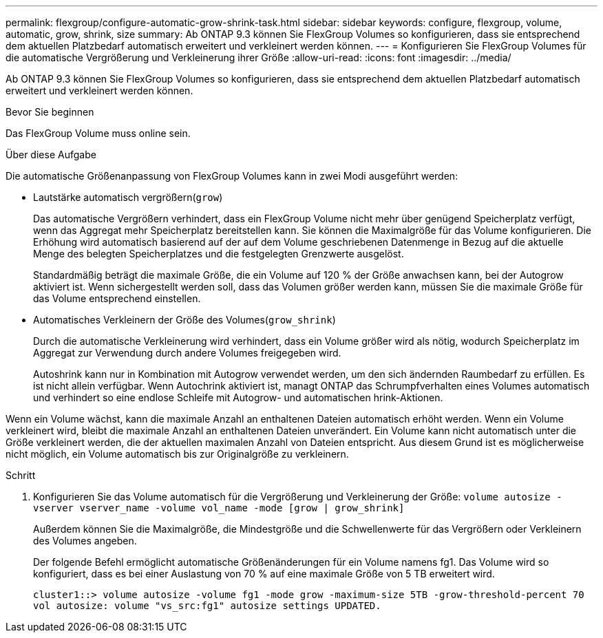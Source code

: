 ---
permalink: flexgroup/configure-automatic-grow-shrink-task.html 
sidebar: sidebar 
keywords: configure, flexgroup, volume, automatic, grow, shrink, size 
summary: Ab ONTAP 9.3 können Sie FlexGroup Volumes so konfigurieren, dass sie entsprechend dem aktuellen Platzbedarf automatisch erweitert und verkleinert werden können. 
---
= Konfigurieren Sie FlexGroup Volumes für die automatische Vergrößerung und Verkleinerung ihrer Größe
:allow-uri-read: 
:icons: font
:imagesdir: ../media/


[role="lead"]
Ab ONTAP 9.3 können Sie FlexGroup Volumes so konfigurieren, dass sie entsprechend dem aktuellen Platzbedarf automatisch erweitert und verkleinert werden können.

.Bevor Sie beginnen
Das FlexGroup Volume muss online sein.

.Über diese Aufgabe
Die automatische Größenanpassung von FlexGroup Volumes kann in zwei Modi ausgeführt werden:

* Lautstärke automatisch vergrößern(`grow`)
+
Das automatische Vergrößern verhindert, dass ein FlexGroup Volume nicht mehr über genügend Speicherplatz verfügt, wenn das Aggregat mehr Speicherplatz bereitstellen kann. Sie können die Maximalgröße für das Volume konfigurieren. Die Erhöhung wird automatisch basierend auf der auf dem Volume geschriebenen Datenmenge in Bezug auf die aktuelle Menge des belegten Speicherplatzes und die festgelegten Grenzwerte ausgelöst.

+
Standardmäßig beträgt die maximale Größe, die ein Volume auf 120 % der Größe anwachsen kann, bei der Autogrow aktiviert ist. Wenn sichergestellt werden soll, dass das Volumen größer werden kann, müssen Sie die maximale Größe für das Volume entsprechend einstellen.

* Automatisches Verkleinern der Größe des Volumes(`grow_shrink`)
+
Durch die automatische Verkleinerung wird verhindert, dass ein Volume größer wird als nötig, wodurch Speicherplatz im Aggregat zur Verwendung durch andere Volumes freigegeben wird.

+
Autoshrink kann nur in Kombination mit Autogrow verwendet werden, um den sich ändernden Raumbedarf zu erfüllen. Es ist nicht allein verfügbar. Wenn Autochrink aktiviert ist, managt ONTAP das Schrumpfverhalten eines Volumes automatisch und verhindert so eine endlose Schleife mit Autogrow- und automatischen hrink-Aktionen.



Wenn ein Volume wächst, kann die maximale Anzahl an enthaltenen Dateien automatisch erhöht werden. Wenn ein Volume verkleinert wird, bleibt die maximale Anzahl an enthaltenen Dateien unverändert. Ein Volume kann nicht automatisch unter die Größe verkleinert werden, die der aktuellen maximalen Anzahl von Dateien entspricht. Aus diesem Grund ist es möglicherweise nicht möglich, ein Volume automatisch bis zur Originalgröße zu verkleinern.

.Schritt
. Konfigurieren Sie das Volume automatisch für die Vergrößerung und Verkleinerung der Größe: `volume autosize -vserver vserver_name -volume vol_name -mode [grow | grow_shrink]`
+
Außerdem können Sie die Maximalgröße, die Mindestgröße und die Schwellenwerte für das Vergrößern oder Verkleinern des Volumes angeben.

+
Der folgende Befehl ermöglicht automatische Größenänderungen für ein Volume namens fg1. Das Volume wird so konfiguriert, dass es bei einer Auslastung von 70 % auf eine maximale Größe von 5 TB erweitert wird.

+
[listing]
----
cluster1::> volume autosize -volume fg1 -mode grow -maximum-size 5TB -grow-threshold-percent 70
vol autosize: volume "vs_src:fg1" autosize settings UPDATED.
----

